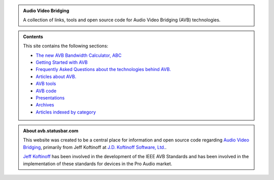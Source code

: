 .. link: /
.. description: AVB Front Page
.. category: overview
.. date: 2014/02/02 14:59:17
.. title: AVB
.. slug: index
.. nocomments: True

.. class:: hero-unit

.. admonition:: Audio Video Bridging

   A collection of links, tools and open source code for Audio Video Bridging (AVB) technologies.

.. class:: hero-unit

.. admonition:: Contents

   This site contains the following sections:

   * `The new AVB Bandwidth Calculator, ABC <https://abc.statusbar.com/>`_
   * `Getting Started with AVB </article/getting-started/>`_
   * `Frequently Asked Questions about the technologies behind AVB. </faq.html>`_ 
   * `Articles about AVB. </articles.html>`_ 
   * `AVB tools </tools.html>`_ 
   * `AVB code </code.html>`_
   * `Presentations </presentations.html>`_
   * `Archives </archive.html>`_
   * `Articles indexed by category </tags/index.html>`_

.. class:: hero-unit

.. admonition:: About avb.statusbar.com

   This website was created to be a central place for information and open source code regarding `Audio Video Bridging <http://en.wikipedia.org/wiki/Audio_Video_Bridging>`_, primarily from Jeff Koftinoff at `J.D. Koftinoff Software, Ltd. <http://www.jdkoftinoff.com/>`_.
   
   `Jeff Koftinoff <http://www.linkedin.com/in/jdkoftinoff>`_ has been involved in the development of the IEEE AVB Standards and has been involved in the implementation of these standards for devices in the Pro Audio market.









